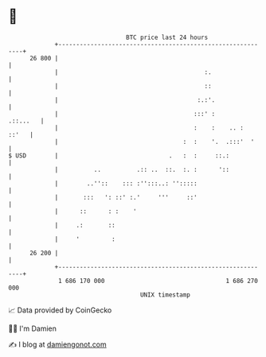 * 👋

#+begin_example
                                    BTC price last 24 hours                    
                +------------------------------------------------------------+ 
         26 800 |                                                            | 
                |                                         :.                 | 
                |                                         ::                 | 
                |                                       :.:'.                | 
                |                                      :::' :       .::...   | 
                |                                      :    :    .. :  ::'   | 
                |                                   :  :    '.  .:::'  '     | 
   $ USD        |                               .   :  :     ::.:            | 
                |          ..          .:: ..  ::.  :. :      '::            | 
                |        ..''::    ::: :'':::..: '':::::                     | 
                |       :::   ': ::' :.'     '''     ::'                     | 
                |      ::      : :    '                                      | 
                |     .:       ::                                            | 
                |     '         :                                            | 
         26 200 |                                                            | 
                +------------------------------------------------------------+ 
                 1 686 170 000                                  1 686 270 000  
                                        UNIX timestamp                         
#+end_example
📈 Data provided by CoinGecko

🧑‍💻 I'm Damien

✍️ I blog at [[https://www.damiengonot.com][damiengonot.com]]
